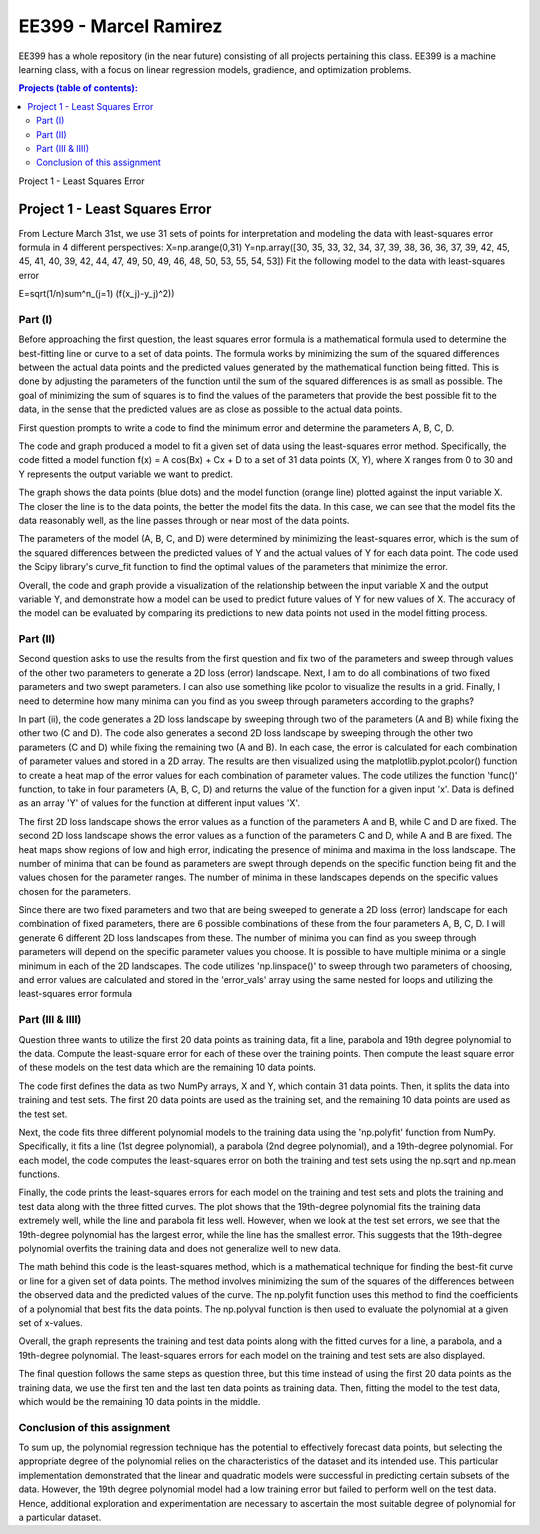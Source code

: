 EE399 - Marcel Ramirez
=========

EE399 has a whole repository (in the near future) consisting of all projects pertaining this class. EE399 is a machine learning class, with a focus on linear regression models, gradience, and optimization problems.

.. contents:: Projects (table of contents):
Project 1 - Least Squares Error

Project 1 - Least Squares Error
---------------------
From Lecture March 31st, we use 31 sets of points for interpretation and modeling the data with least-squares error formula in 4 different perspectives:
X=np.arange(0,31)
Y=np.array([30, 35, 33, 32, 34, 37, 39, 38, 36, 36, 37, 39, 42, 45, 45, 41,
40, 39, 42, 44, 47, 49, 50, 49, 46, 48, 50, 53, 55, 54, 53])
Fit the following model to the data with least-squares error 

.. code-block:: latex

E=\sqrt(1/n)\sum^n_(j=1) (f(x_j)-y_j)^2))

Part (I)
^^^^^^^^^^^^
Before approaching the first question, the least squares error formula is a mathematical formula used to determine the best-fitting line or curve to a set of data points. The formula works by minimizing the sum of the squared differences between the actual data points and the predicted values generated by the mathematical function being fitted. This is done by adjusting the parameters of the function until the sum of the squared differences is as small as possible. The goal of minimizing the sum of squares is to find the values of the parameters that provide the best possible fit to the data, in the sense that the predicted values are as close as possible to the actual data points. 

First question prompts to write a code to find the minimum error and determine the parameters A, B, C, D. 

The code and graph produced a model to fit a given set of data using the least-squares error method. Specifically, the code fitted a model function f(x) = A cos(Bx) + Cx + D to a set of 31 data points (X, Y), where X ranges from 0 to 30 and Y represents the output variable we want to predict.

The graph shows the data points (blue dots) and the model function (orange line) plotted against the input variable X. The closer the line is to the data points, the better the model fits the data. In this case, we can see that the model fits the data reasonably well, as the line passes through or near most of the data points.

The parameters of the model (A, B, C, and D) were determined by minimizing the least-squares error, which is the sum of the squared differences between the predicted values of Y and the actual values of Y for each data point. The code used the Scipy library's curve_fit function to find the optimal values of the parameters that minimize the error.

Overall, the code and graph provide a visualization of the relationship between the input variable X and the output variable Y, and demonstrate how a model can be used to predict future values of Y for new values of X. The accuracy of the model can be evaluated by comparing its predictions to new data points not used in the model fitting process.

Part (II)
^^^^^^^^^^^^
Second question asks to use the results from the first question and fix two of the parameters and sweep through values of the other two parameters to generate a 2D loss (error) landscape. Next, I am to do all combinations of two fixed parameters and two swept parameters. I can also use something like pcolor to visualize the results in a grid. Finally, I need to determine how many minima can you find as you sweep through parameters according to the graphs?

In part (ii), the code generates a 2D loss landscape by sweeping through two of the parameters (A and B) while fixing the other two (C and D). The code also generates a second 2D loss landscape by sweeping through the other two parameters (C and D) while fixing the remaining two (A and B). In each case, the error is calculated for each combination of parameter values and stored in a 2D array. The results are then visualized using the matplotlib.pyplot.pcolor() function to create a heat map of the error values for each combination of parameter values. The code utilizes the function 'func()' function, to take in four parameters (A, B, C, D) and returns the value of the function for a given input 'x'. Data is defined as an array 'Y' of values for the function at different input values 'X'.

The first 2D loss landscape shows the error values as a function of the parameters A and B, while C and D are fixed. The second 2D loss landscape shows the error values as a function of the parameters C and D, while A and B are fixed. The heat maps show regions of low and high error, indicating the presence of minima and maxima in the loss landscape. The number of minima that can be found as parameters are swept through depends on the specific function being fit and the values chosen for the parameter ranges. The number of minima in these landscapes depends on the specific values chosen for the parameters. 

Since there are two fixed parameters and two that are being sweeped to generate a 2D loss (error) landscape for each combination of fixed parameters, there are 6 possible combinations of these from the four parameters A, B, C, D. I will generate 6 different 2D loss landscapes from these. The number of minima you can find as you sweep through parameters will depend on the specific parameter values you choose. It is possible to have multiple minima or a single minimum in each of the 2D landscapes. The code utilizes 'np.linspace()' to sweep through two parameters of choosing, and error values are calculated and stored in the 'error_vals' array using the same nested for loops and utilizing the least-squares error formula

Part (III & IIII)
^^^^^^^^^^^^
Question three wants to utilize the first 20 data points as training data, fit a line, parabola and 19th degree polynomial to the data. Compute the least-square error for each of these over the training points. Then compute the least square error of these models on the test data which are the remaining 10 data points.

The code first defines the data as two NumPy arrays, X and Y, which contain 31 data points. Then, it splits the data into training and test sets. The first 20 data points are used as the training set, and the remaining 10 data points are used as the test set.

Next, the code fits three different polynomial models to the training data using the 'np.polyfit' function from NumPy. Specifically, it fits a line (1st degree polynomial), a parabola (2nd degree polynomial), and a 19th-degree polynomial. For each model, the code computes the least-squares error on both the training and test sets using the np.sqrt and np.mean functions.

Finally, the code prints the least-squares errors for each model on the training and test sets and plots the training and test data along with the three fitted curves. The plot shows that the 19th-degree polynomial fits the training data extremely well, while the line and parabola fit less well. However, when we look at the test set errors, we see that the 19th-degree polynomial has the largest error, while the line has the smallest error. This suggests that the 19th-degree polynomial overfits the training data and does not generalize well to new data.

The math behind this code is the least-squares method, which is a mathematical technique for finding the best-fit curve or line for a given set of data points. The method involves minimizing the sum of the squares of the differences between the observed data and the predicted values of the curve. The np.polyfit function uses this method to find the coefficients of a polynomial that best fits the data points. The np.polyval function is then used to evaluate the polynomial at a given set of x-values.

Overall, the graph represents the training and test data points along with the fitted curves for a line, a parabola, and a 19th-degree polynomial. The least-squares errors for each model on the training and test sets are also displayed.

The final question follows the same steps as question three, but this time instead of using the first 20 data points as the training data, we use the first ten and the last ten data points as training data. Then, fitting the model to the test data, which would be the remaining 10 data points in the middle.

Conclusion of this assignment
^^^^^^^^^^^^
To sum up, the polynomial regression technique has the potential to effectively forecast data points, but selecting the appropriate degree of the polynomial relies on the characteristics of the dataset and its intended use. This particular implementation demonstrated that the linear and quadratic models were successful in predicting certain subsets of the data. However, the 19th degree polynomial model had a low training error but failed to perform well on the test data. Hence, additional exploration and experimentation are necessary to ascertain the most suitable degree of polynomial for a particular dataset.

